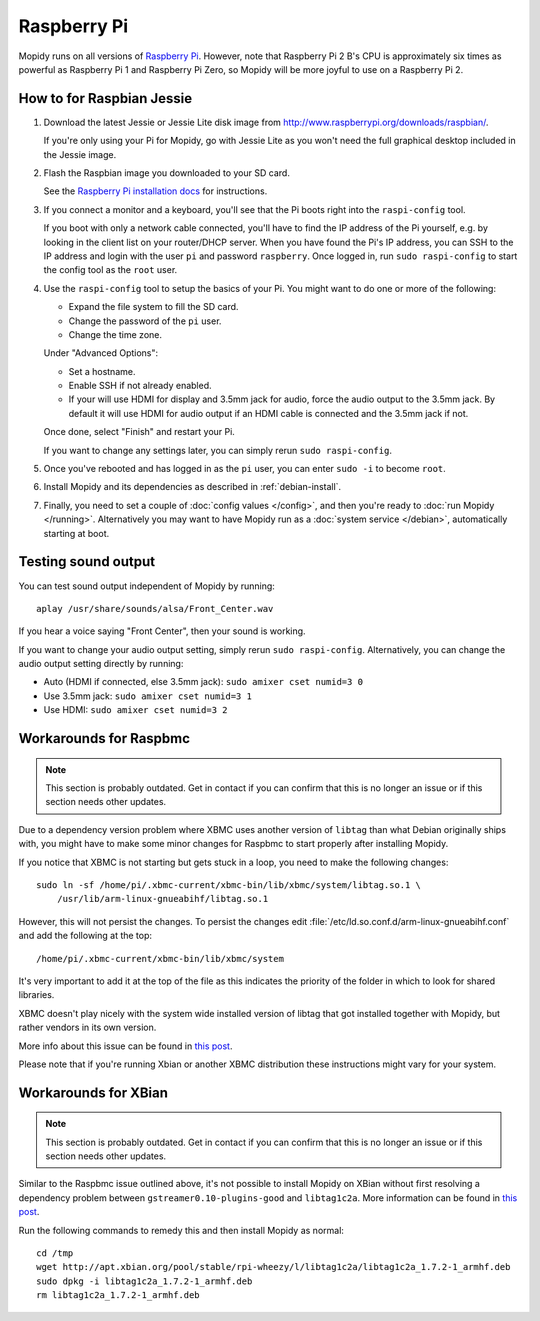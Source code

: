 .. _raspberrypi-installation:

************
Raspberry Pi
************

Mopidy runs on all versions of `Raspberry Pi <http://www.raspberrypi.org/>`_.
However, note that Raspberry Pi 2 B's CPU is approximately six times as
powerful as Raspberry Pi 1 and Raspberry Pi Zero, so Mopidy will be more joyful
to use on a Raspberry Pi 2.

.. image:: raspberrypi2.jpg
    :width: 640
    :height: 363


.. _raspi-wheezy:

How to for Raspbian Jessie
==========================

#. Download the latest Jessie or Jessie Lite disk image from
   http://www.raspberrypi.org/downloads/raspbian/.

   If you're only using your Pi for Mopidy, go with Jessie Lite as you won't
   need the full graphical desktop included in the Jessie image.

#. Flash the Raspbian image you downloaded to your SD card.

   See the `Raspberry Pi installation docs
   <https://www.raspberrypi.org/documentation/installation/installing-images/README.md>`_
   for instructions.

#. If you connect a monitor and a keyboard, you'll see that the Pi boots right
   into the ``raspi-config`` tool.

   If you boot with only a network cable connected, you'll have to find the IP
   address of the Pi yourself, e.g. by looking in the client list on your
   router/DHCP server. When you have found the Pi's IP address, you can SSH to
   the IP address and login with the user ``pi`` and password ``raspberry``.
   Once logged in, run ``sudo raspi-config`` to start the config tool as the
   ``root`` user.

#. Use the ``raspi-config`` tool to setup the basics of your Pi. You might want
   to do one or more of the following:

   - Expand the file system to fill the SD card.
   - Change the password of the ``pi`` user.
   - Change the time zone.

   Under "Advanced Options":

   - Set a hostname.
   - Enable SSH if not already enabled.
   - If your will use HDMI for display and 3.5mm jack for audio, force the
     audio output to the 3.5mm jack. By default it will use HDMI for audio
     output if an HDMI cable is connected and the 3.5mm jack if not.

   Once done, select "Finish" and restart your Pi.

   If you want to change any settings later, you can simply rerun ``sudo
   raspi-config``.

#. Once you've rebooted and has logged in as the ``pi`` user, you can enter
   ``sudo -i`` to become ``root``.

#. Install Mopidy and its dependencies as described in :ref:`debian-install`.

#. Finally, you need to set a couple of :doc:`config values </config>`, and
   then you're ready to :doc:`run Mopidy </running>`. Alternatively you may
   want to have Mopidy run as a :doc:`system service </debian>`, automatically
   starting at boot.


Testing sound output
====================

You can test sound output independent of Mopidy by running::

    aplay /usr/share/sounds/alsa/Front_Center.wav

If you hear a voice saying "Front Center", then your sound is working.

If you want to change your audio output setting, simply rerun ``sudo
raspi-config``. Alternatively, you can change the audio output setting
directly by running:

- Auto (HDMI if connected, else 3.5mm jack): ``sudo amixer cset numid=3 0``
- Use 3.5mm jack: ``sudo amixer cset numid=3 1``
- Use HDMI: ``sudo amixer cset numid=3 2``


Workarounds for Raspbmc
=======================

.. note::

   This section is probably outdated. Get in contact if you can confirm that
   this is no longer an issue or if this section needs other updates.

Due to a dependency version problem where XBMC uses another version of
``libtag`` than what Debian originally ships with, you might have to make some
minor changes for Raspbmc to start properly after installing Mopidy.

If you notice that XBMC is not starting but gets stuck in a loop,
you need to make the following changes::

    sudo ln -sf /home/pi/.xbmc-current/xbmc-bin/lib/xbmc/system/libtag.so.1 \
        /usr/lib/arm-linux-gnueabihf/libtag.so.1

However, this will not persist the changes.  To persist the changes edit
:file:`/etc/ld.so.conf.d/arm-linux-gnueabihf.conf` and add the following at the
top::

    /home/pi/.xbmc-current/xbmc-bin/lib/xbmc/system

It's very important to add it at the top of the file as this indicates the
priority of the folder in which to look for shared libraries.

XBMC doesn't play nicely with the system wide installed version of libtag that
got installed together with Mopidy, but rather vendors in its own version.

More info about this issue can be found in `this post
<http://geeks.noeit.com/xbmc-library-dependency-error/>`_.

Please note that if you're running Xbian or another XBMC distribution these
instructions might vary for your system.


Workarounds for XBian
=====================

.. note::

   This section is probably outdated. Get in contact if you can confirm that
   this is no longer an issue or if this section needs other updates.

Similar to the Raspbmc issue outlined above, it's not possible to install
Mopidy on XBian without first resolving a dependency problem between
``gstreamer0.10-plugins-good`` and ``libtag1c2a``. More information can be
found in `this post
<https://github.com/xbianonpi/xbian/issues/378#issuecomment-37723392>`_.

Run the following commands to remedy this and then install Mopidy as normal::

    cd /tmp
    wget http://apt.xbian.org/pool/stable/rpi-wheezy/l/libtag1c2a/libtag1c2a_1.7.2-1_armhf.deb
    sudo dpkg -i libtag1c2a_1.7.2-1_armhf.deb
    rm libtag1c2a_1.7.2-1_armhf.deb
